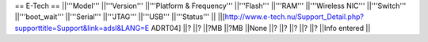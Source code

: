 == E-Tech ==
||'''Model''' ||'''Version''' ||'''Platform & Frequency''' ||'''Flash''' ||'''RAM''' ||'''Wireless NIC''' ||'''Switch''' ||'''boot_wait''' ||'''Serial''' ||'''JTAG''' ||'''USB''' ||'''Status''' ||
||[http://www.e-tech.nu/Support_Detail.php?supporttitle=Support&link=adsl&LANG=E ADRT04] ||? ||? ||?MB ||?MB ||None ||? ||? ||? ||? ||? ||Info entered ||

